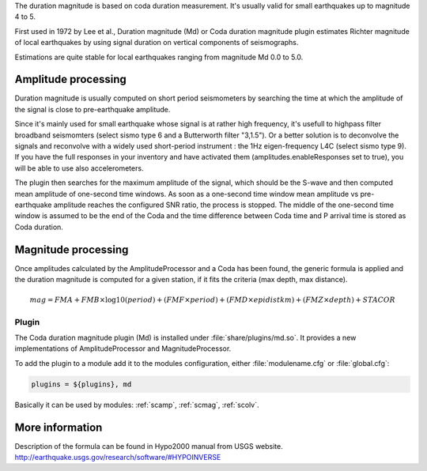 The duration magnitude is based on coda duration measurement.
It's usually valid for small earthquakes up to magnitude 4 to 5.

First used in 1972 by Lee et al., Duration magnitude (Md) or Coda duration
magnitude plugin estimates Richter magnitude of local earthquakes by using
signal duration on vertical components of seismographs.

Estimations are quite stable for local earthquakes ranging from magnitude
Md 0.0 to 5.0.


Amplitude processing
--------------------

Duration magnitude is usually computed on short period seismometers by searching
the time at which the amplitude of the signal is close to pre-earthquake amplitude.

Since it's mainly used for small earthquake whose signal is at rather high frequency,
it's usefull to highpass filter broadband seismomters (select sismo type 6 and a 
Butterworth filter "3,1.5").
Or a better solution is to deconvolve the signals and reconvolve with a widely used
short-period instrument : the 1Hz eigen-frequency L4C (select sismo type 9).
If you have the full responses in your inventory and have activated them 
(amplitudes.enableResponses set to true), you will be able to use also accelerometers.

The plugin then searches for the maximum amplitude of the signal, which should be
the S-wave and then computed mean amplitude of one-second time windows.
As soon as a one-second time window mean amplitude vs pre-earthquake amplitude
reaches the configured SNR ratio, the process is stopped.
The middle of the one-second time window is assumed to be the end of the Coda and
the time difference between Coda time and P arrival time is stored as Coda duration.



Magnitude processing
--------------------

Once amplitudes calculated by the AmplitudeProcessor and a Coda has been found,
the generic formula is applied and the duration magnitude is computed 
for a given station, if it fits the criteria (max depth, max distance).

.. math::

   mag = FMA + FMB \times \log10(period) + (FMF \times period) + (FMD \times epidistkm) + (FMZ \times depth) + STACOR 


Plugin
======

The Coda duration magnitude plugin (Md) is installed under :file:`share/plugins/md.so`.
It provides a new implementations of AmplitudeProcessor and MagnitudeProcessor.

To add the plugin to a module add it to the modules configuration, either
:file:`modulename.cfg` or :file:`global.cfg`:

.. code-block:: sh

   plugins = ${plugins}, md

Basically it can be used by modules: :ref:`scamp`, :ref:`scmag`, :ref:`scolv`.


More information
----------------

Description of the formula can be found in Hypo2000 manual from USGS website.
`<http://earthquake.usgs.gov/research/software/#HYPOINVERSE>`_
